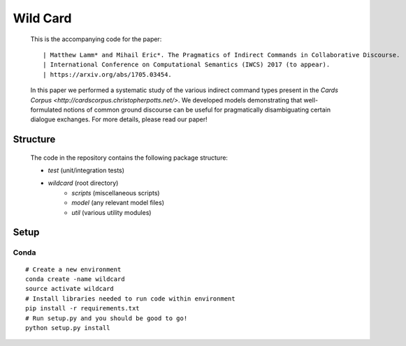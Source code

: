 =========
Wild Card
=========
  This is the accompanying code for the paper: 
  ::

  | Matthew Lamm* and Mihail Eric*. The Pragmatics of Indirect Commands in Collaborative Discourse. 
  | International Conference on Computational Semantics (IWCS) 2017 (to appear). 
  | https://arxiv.org/abs/1705.03454.
  
   
   
  In this paper we performed a systematic study of the various indirect command types present in the `Cards Corpus <http://cardscorpus.christopherpotts.net/>`. We developed models demonstrating that well-formulated notions of common ground discourse can be useful for pragmatically disambiguating certain dialogue exchanges. For more details, please read our paper!
 
  
Structure
---------
  The code in the repository contains the following package structure:

  - *test* (unit/integration tests)
  - *wildcard* (root directory)
     - *scripts* (miscellaneous scripts)
     - *model* (any relevant model files)
     - *util* (various utility modules)
  
Setup
--------

Conda
^^^^^
::

   # Create a new environment
   conda create -name wildcard
   source activate wildcard
   # Install libraries needed to run code within environment
   pip install -r requirements.txt
   # Run setup.py and you should be good to go!
   python setup.py install
   
